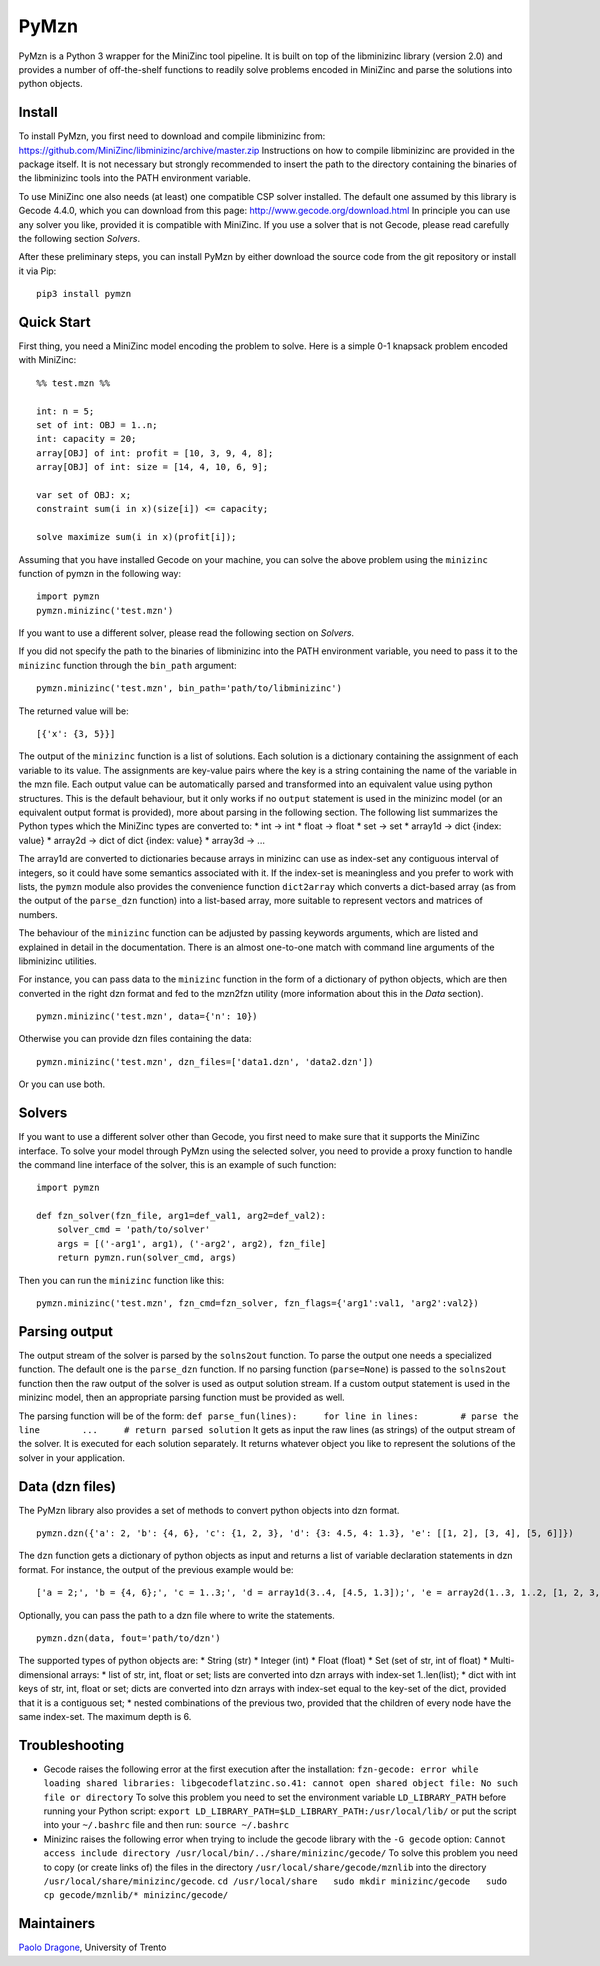 PyMzn
=====

PyMzn is a Python 3 wrapper for the MiniZinc tool pipeline. It is built
on top of the libminizinc library (version 2.0) and provides a number of
off-the-shelf functions to readily solve problems encoded in MiniZinc
and parse the solutions into python objects.

Install
-------

To install PyMzn, you first need to download and compile libminizinc
from: https://github.com/MiniZinc/libminizinc/archive/master.zip
Instructions on how to compile libminizinc are provided in the package
itself. It is not necessary but strongly recommended to insert the path
to the directory containing the binaries of the libminizinc tools into
the PATH environment variable.

To use MiniZinc one also needs (at least) one compatible CSP solver
installed. The default one assumed by this library is Gecode 4.4.0,
which you can download from this page:
http://www.gecode.org/download.html In principle you can use any solver
you like, provided it is compatible with MiniZinc. If you use a solver
that is not Gecode, please read carefully the following section
*Solvers*.

After these preliminary steps, you can install PyMzn by either download
the source code from the git repository or install it via Pip:

::

    pip3 install pymzn

Quick Start
-----------

First thing, you need a MiniZinc model encoding the problem to solve.
Here is a simple 0-1 knapsack problem encoded with MiniZinc:

::

    %% test.mzn %%

    int: n = 5;
    set of int: OBJ = 1..n;
    int: capacity = 20;
    array[OBJ] of int: profit = [10, 3, 9, 4, 8];
    array[OBJ] of int: size = [14, 4, 10, 6, 9];

    var set of OBJ: x;
    constraint sum(i in x)(size[i]) <= capacity;

    solve maximize sum(i in x)(profit[i]);

Assuming that you have installed Gecode on your machine, you can solve
the above problem using the ``minizinc`` function of pymzn in the
following way:

::

    import pymzn
    pymzn.minizinc('test.mzn')

If you want to use a different solver, please read the following section
on *Solvers*.

If you did not specify the path to the binaries of libminizinc into the
PATH environment variable, you need to pass it to the ``minizinc``
function through the ``bin_path`` argument:

::

    pymzn.minizinc('test.mzn', bin_path='path/to/libminizinc')

The returned value will be:

::

    [{'x': {3, 5}}]

The output of the ``minizinc`` function is a list of solutions. Each
solution is a dictionary containing the assignment of each variable to
its value. The assignments are key-value pairs where the key is a string
containing the name of the variable in the mzn file. Each output value
can be automatically parsed and transformed into an equivalent value
using python structures. This is the default behaviour, but it only
works if no ``output`` statement is used in the minizinc model (or an
equivalent output format is provided), more about parsing in the
following section. The following list summarizes the Python types which
the MiniZinc types are converted to: \* int -> int \* float -> float \*
set -> set \* array1d -> dict {index: value} \* array2d -> dict of dict
{index: value} \* array3d -> ...

The array1d are converted to dictionaries because arrays in minizinc can
use as index-set any contiguous interval of integers, so it could have
some semantics associated with it. If the index-set is meaningless and
you prefer to work with lists, the ``pymzn`` module also provides the
convenience function ``dict2array`` which converts a dict-based array
(as from the output of the ``parse_dzn`` function) into a list-based
array, more suitable to represent vectors and matrices of numbers.

The behaviour of the ``minizinc`` function can be adjusted by passing
keywords arguments, which are listed and explained in detail in the
documentation. There is an almost one-to-one match with command line
arguments of the libminizinc utilities.

For instance, you can pass data to the ``minizinc`` function in the form
of a dictionary of python objects, which are then converted in the right
dzn format and fed to the mzn2fzn utility (more information about this
in the *Data* section).

::

    pymzn.minizinc('test.mzn', data={'n': 10})

Otherwise you can provide dzn files containing the data:

::

    pymzn.minizinc('test.mzn', dzn_files=['data1.dzn', 'data2.dzn'])

Or you can use both.

Solvers
-------

If you want to use a different solver other than Gecode, you first need
to make sure that it supports the MiniZinc interface. To solve your
model through PyMzn using the selected solver, you need to provide a
proxy function to handle the command line interface of the solver, this
is an example of such function:

::

    import pymzn

    def fzn_solver(fzn_file, arg1=def_val1, arg2=def_val2):
        solver_cmd = 'path/to/solver'
        args = [('-arg1', arg1), ('-arg2', arg2), fzn_file]
        return pymzn.run(solver_cmd, args)

Then you can run the ``minizinc`` function like this:

::

    pymzn.minizinc('test.mzn', fzn_cmd=fzn_solver, fzn_flags={'arg1':val1, 'arg2':val2})

Parsing output
--------------

The output stream of the solver is parsed by the ``solns2out`` function.
To parse the output one needs a specialized function. The default one is
the ``parse_dzn`` function. If no parsing function (``parse=None``) is
passed to the ``solns2out`` function then the raw output of the solver
is used as output solution stream. If a custom output statement is used
in the minizinc model, then an appropriate parsing function must be
provided as well.

The parsing function will be of the form:
``def parse_fun(lines):     for line in lines:        # parse the line        ...     # return parsed solution``
It gets as input the raw lines (as strings) of the output stream of the
solver. It is executed for each solution separately. It returns whatever
object you like to represent the solutions of the solver in your
application.

Data (dzn files)
----------------

The PyMzn library also provides a set of methods to convert python
objects into dzn format.

::

    pymzn.dzn({'a': 2, 'b': {4, 6}, 'c': {1, 2, 3}, 'd': {3: 4.5, 4: 1.3}, 'e': [[1, 2], [3, 4], [5, 6]]})

The ``dzn`` function gets a dictionary of python objects as input and
returns a list of variable declaration statements in dzn format. For
instance, the output of the previous example would be:

::

    ['a = 2;', 'b = {4, 6};', 'c = 1..3;', 'd = array1d(3..4, [4.5, 1.3]);', 'e = array2d(1..3, 1..2, [1, 2, 3, 4, 5, 6];']

Optionally, you can pass the path to a dzn file where to write the
statements.

::

    pymzn.dzn(data, fout='path/to/dzn')

The supported types of python objects are: \* String (str) \* Integer
(int) \* Float (float) \* Set (set of str, int of float) \*
Multi-dimensional arrays: \* list of str, int, float or set; lists are
converted into dzn arrays with index-set 1..len(list); \* dict with int
keys of str, int, float or set; dicts are converted into dzn arrays with
index-set equal to the key-set of the dict, provided that it is a
contiguous set; \* nested combinations of the previous two, provided
that the children of every node have the same index-set. The maximum
depth is 6.

Troubleshooting
---------------

-  Gecode raises the following error at the first execution after the
   installation:
   ``fzn-gecode: error while loading shared libraries: libgecodeflatzinc.so.41: cannot open shared object file: No such file or directory``
   To solve this problem you need to set the environment variable
   ``LD_LIBRARY_PATH`` before running your Python script:
   ``export LD_LIBRARY_PATH=$LD_LIBRARY_PATH:/usr/local/lib/`` or put
   the script into your ``~/.bashrc`` file and then run:
   ``source ~/.bashrc``

-  Minizinc raises the following error when trying to include the gecode
   library with the ``-G gecode`` option:
   ``Cannot access include directory /usr/local/bin/../share/minizinc/gecode/``
   To solve this problem you need to copy (or create links of) the files
   in the directory ``/usr/local/share/gecode/mznlib`` into the
   directory ``/usr/local/share/minizinc/gecode``.
   ``cd /usr/local/share   sudo mkdir minizinc/gecode   sudo cp gecode/mznlib/* minizinc/gecode/``

Maintainers
-----------

`Paolo Dragone <http://paolodragone.com>`__, University of Trento
